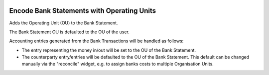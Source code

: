 .. image:: https://img.shields.io/badge/license-AGPLv3-blue.svg
   :target: https://www.gnu.org/licenses/agpl.html
   :alt: License: AGPL-3

===========================================
Encode Bank Statements with Operating Units
===========================================

Adds the Operating Unit (OU) to the Bank Statement.

The Bank Statement OU is defaulted to the OU of the user.

Accounting entries generated from the Bank Transactions will be handled as follows:

- The entry representing the money in/out will be set to the OU of the Bank Statement.
- The counterparty entry/entries will be defaulted to the OU of the Bank Statement.
  This default can be changed manually via the "reconcile" widget,
  e.g. to assign banks costs to multiple Organisation Units.
